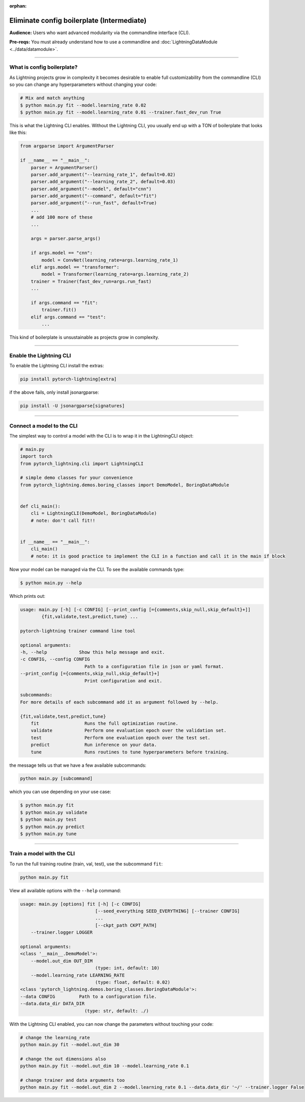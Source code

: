 :orphan:

###########################################
Eliminate config boilerplate (Intermediate)
###########################################
**Audience:** Users who want advanced modularity via the commandline interface (CLI).

**Pre-reqs:** You must already understand how to use a commandline and :doc:`LightningDataModule <../data/datamodule>`.

----

***************************
What is config boilerplate?
***************************
As Lightning projects grow in complexity it becomes desirable to enable full customizability from the commandline (CLI) so you can
change any hyperparameters without changing your code:

.. code:: bash

    # Mix and match anything
    $ python main.py fit --model.learning_rate 0.02
    $ python main.py fit --model.learning_rate 0.01 --trainer.fast_dev_run True

This is what the Lightning CLI enables. Without the Lightning CLI, you usually end up with a TON of boilerplate that looks like this:

.. code:: python

    from argparse import ArgumentParser

    if __name__ == "__main__":
        parser = ArgumentParser()
        parser.add_argument("--learning_rate_1", default=0.02)
        parser.add_argument("--learning_rate_2", default=0.03)
        parser.add_argument("--model", default="cnn")
        parser.add_argument("--command", default="fit")
        parser.add_argument("--run_fast", default=True)
        ...
        # add 100 more of these
        ...

        args = parser.parse_args()

        if args.model == "cnn":
            model = ConvNet(learning_rate=args.learning_rate_1)
        elif args.model == "transformer":
            model = Transformer(learning_rate=args.learning_rate_2)
        trainer = Trainer(fast_dev_run=args.run_fast)
        ...

        if args.command == "fit":
            trainer.fit()
        elif args.command == "test":
            ...

This kind of boilerplate is unsustainable as projects grow in complexity.

----

************************
Enable the Lightning CLI
************************
To enable the Lightning CLI install the extras:

.. code:: bash

    pip install pytorch-lightning[extra]

if the above fails, only install jsonargparse:

.. code:: bash

    pip install -U jsonargparse[signatures]

----

**************************
Connect a model to the CLI
**************************
The simplest way to control a model with the CLI is to wrap it in the LightningCLI object:

.. code:: python

    # main.py
    import torch
    from pytorch_lightning.cli import LightningCLI

    # simple demo classes for your convenience
    from pytorch_lightning.demos.boring_classes import DemoModel, BoringDataModule


    def cli_main():
        cli = LightningCLI(DemoModel, BoringDataModule)
        # note: don't call fit!!


    if __name__ == "__main__":
        cli_main()
        # note: it is good practice to implement the CLI in a function and call it in the main if block

Now your model can be managed via the CLI. To see the available commands type:

.. code:: bash

    $ python main.py --help

Which prints out:

.. code:: bash

    usage: main.py [-h] [-c CONFIG] [--print_config [={comments,skip_null,skip_default}+]]
            {fit,validate,test,predict,tune} ...

    pytorch-lightning trainer command line tool

    optional arguments:
    -h, --help            Show this help message and exit.
    -c CONFIG, --config CONFIG
                            Path to a configuration file in json or yaml format.
    --print_config [={comments,skip_null,skip_default}+]
                            Print configuration and exit.

    subcommands:
    For more details of each subcommand add it as argument followed by --help.

    {fit,validate,test,predict,tune}
        fit                 Runs the full optimization routine.
        validate            Perform one evaluation epoch over the validation set.
        test                Perform one evaluation epoch over the test set.
        predict             Run inference on your data.
        tune                Runs routines to tune hyperparameters before training.


the message tells us that we have a few available subcommands:

.. code:: bash

    python main.py [subcommand]

which you can use depending on your use case:

.. code:: bash

    $ python main.py fit
    $ python main.py validate
    $ python main.py test
    $ python main.py predict
    $ python main.py tune

----

**************************
Train a model with the CLI
**************************
To run the full training routine (train, val, test), use the subcommand ``fit``:

.. code:: bash

    python main.py fit

View all available options with the ``--help`` command:

.. code:: bash

    usage: main.py [options] fit [-h] [-c CONFIG]
                                [--seed_everything SEED_EVERYTHING] [--trainer CONFIG]
                                ...
                                [--ckpt_path CKPT_PATH]
        --trainer.logger LOGGER

    optional arguments:
    <class '__main__.DemoModel'>:
        --model.out_dim OUT_DIM
                                (type: int, default: 10)
        --model.learning_rate LEARNING_RATE
                                (type: float, default: 0.02)
    <class 'pytorch_lightning.demos.boring_classes.BoringDataModule'>:
    --data CONFIG         Path to a configuration file.
    --data.data_dir DATA_DIR
                            (type: str, default: ./)

With the Lightning CLI enabled, you can now change the parameters without touching your code:

.. code:: bash

    # change the learning_rate
    python main.py fit --model.out_dim 30

    # change the out dimensions also
    python main.py fit --model.out_dim 10 --model.learning_rate 0.1

    # change trainer and data arguments too
    python main.py fit --model.out_dim 2 --model.learning_rate 0.1 --data.data_dir '~/' --trainer.logger False
